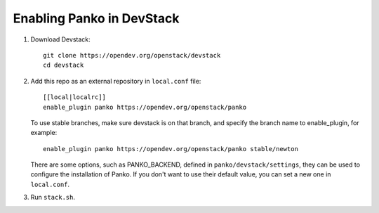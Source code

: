 ==========================
Enabling Panko in DevStack
==========================

1. Download Devstack::

    git clone https://opendev.org/openstack/devstack
    cd devstack

2. Add this repo as an external repository in ``local.conf`` file::

    [[local|localrc]]
    enable_plugin panko https://opendev.org/openstack/panko

   To use stable branches, make sure devstack is on that branch, and specify
   the branch name to enable_plugin, for example::

    enable_plugin panko https://opendev.org/openstack/panko stable/newton

   There are some options, such as PANKO_BACKEND, defined in
   ``panko/devstack/settings``, they can be used to configure the
   installation of Panko. If you don't want to use their default value,
   you can set a new one in ``local.conf``.

3. Run ``stack.sh``.
